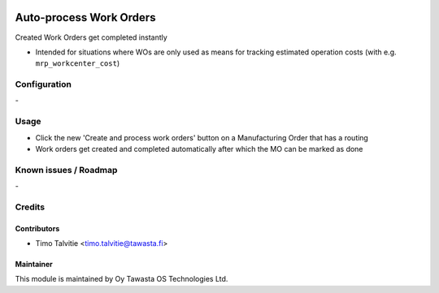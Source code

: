 .. image:: https://img.shields.io/badge/licence-AGPL--3-blue.svg
   :target: http://www.gnu.org/licenses/agpl-3.0-standalone.html
   :alt: License: AGPL-3

========================
Auto-process Work Orders
========================

Created Work Orders get completed instantly

* Intended for situations where WOs are only used as means for tracking estimated operation costs (with e.g. ``mrp_workcenter_cost``)


Configuration
=============
\-

Usage
=====
* Click the new 'Create and process work orders' button on a Manufacturing Order that has a routing
* Work orders get created and completed automatically after which the MO can be marked as done

Known issues / Roadmap
======================
\-

Credits
=======

Contributors
------------
* Timo Talvitie <timo.talvitie@tawasta.fi>

Maintainer
----------

.. image:: http://tawasta.fi/templates/tawastrap/images/logo.png
   :alt: Oy Tawasta OS Technologies Ltd.
   :target: http://tawasta.fi/

This module is maintained by Oy Tawasta OS Technologies Ltd.